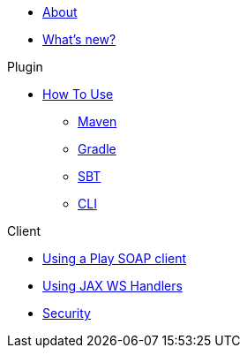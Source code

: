 * xref:index.adoc[About]

* xref:highlights.adoc[What's new?]

.Plugin
* xref:plugin/how-to-use.adoc[How To Use]
** xref:plugin/maven.adoc[Maven]
** xref:plugin/gradle.adoc[Gradle]
** xref:plugin/sbt.adoc[SBT]
** xref:plugin/cli.adoc[CLI]

.Client
* xref:client/play-soap-client.adoc[Using a Play SOAP client]
* xref:client/handlers.adoc[Using JAX WS Handlers]
* xref:client/security.adoc[Security]
